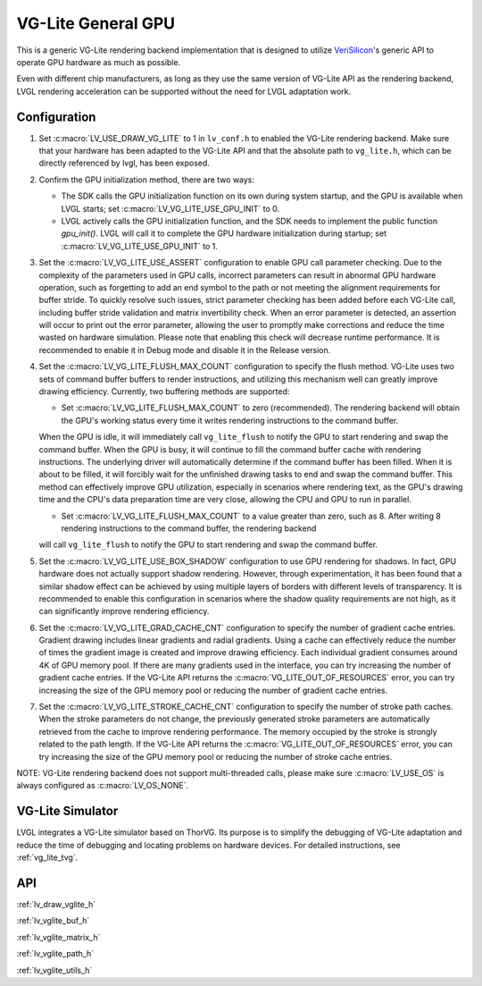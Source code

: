.. _vg_lite:

===================
VG-Lite General GPU
===================

This is a generic VG-Lite rendering backend implementation that is designed to utilize
`VeriSilicon <https://verisilicon.com/>`_'s generic API to operate GPU hardware as much as possible.

Even with different chip manufacturers, as long as they use the same version of VG-Lite API as the rendering backend,
LVGL rendering acceleration can be supported without the need for LVGL adaptation work.


Configuration
*************

1. Set :c:macro:`LV_USE_DRAW_VG_LITE` to 1 in ``lv_conf.h`` to enabled the VG-Lite rendering backend.
   Make sure that your hardware has been adapted to the VG-Lite API and that the absolute path to ``vg_lite.h``, which can be directly referenced by lvgl, has been exposed.

2. Confirm the GPU initialization method, there are two ways:

   - The SDK calls the GPU initialization function on its own during system startup, and the GPU is available when LVGL starts; set :c:macro:`LV_VG_LITE_USE_GPU_INIT` to 0.
   - LVGL actively calls the GPU initialization function, and the SDK needs to implement the public function `gpu_init()`.
     LVGL will call it to complete the GPU hardware initialization during startup; set :c:macro:`LV_VG_LITE_USE_GPU_INIT` to 1.

3. Set the :c:macro:`LV_VG_LITE_USE_ASSERT` configuration to enable GPU call parameter checking.
   Due to the complexity of the parameters used in GPU calls, incorrect parameters can result in abnormal GPU hardware operation, such as forgetting to add an end symbol
   to the path or not meeting the alignment requirements for buffer stride.
   To quickly resolve such issues, strict parameter checking has been added before each VG-Lite call, including buffer stride validation and matrix invertibility check.
   When an error parameter is detected, an assertion will occur to print out the error parameter, allowing the user to promptly make corrections and reduce the time wasted on hardware simulation.
   Please note that enabling this check will decrease runtime performance. It is recommended to enable it in Debug mode and disable it in the Release version.

4. Set the :c:macro:`LV_VG_LITE_FLUSH_MAX_COUNT` configuration to specify the flush method.
   VG-Lite uses two sets of command buffer buffers to render instructions, and utilizing this mechanism well can greatly improve drawing efficiency.
   Currently, two buffering methods are supported:

   - Set :c:macro:`LV_VG_LITE_FLUSH_MAX_COUNT` to zero (recommended). The rendering backend will obtain the GPU's working status every time it writes rendering instructions to the command buffer.

   When the GPU is idle, it will immediately call ``vg_lite_flush`` to notify the GPU to start rendering and swap the command buffer. When the GPU is busy, it will continue to fill the command buffer cache with rendering instructions.
   The underlying driver will automatically determine if the command buffer has been filled. When it is about to be filled, it will forcibly wait for the unfinished drawing tasks to end and swap the command buffer.
   This method can effectively improve GPU utilization, especially in scenarios where rendering text, as the GPU's drawing time and the CPU's data preparation time are very close, allowing the CPU and GPU to run in parallel.

   - Set :c:macro:`LV_VG_LITE_FLUSH_MAX_COUNT` to a value greater than zero, such as 8. After writing 8 rendering instructions to the command buffer, the rendering backend

   will call ``vg_lite_flush`` to notify the GPU to start rendering and swap the command buffer.

5. Set the :c:macro:`LV_VG_LITE_USE_BOX_SHADOW` configuration to use GPU rendering for shadows.
   In fact, GPU hardware does not actually support shadow rendering. However, through experimentation, it has been found that a similar shadow effect
   can be achieved by using multiple layers of borders with different levels of transparency.
   It is recommended to enable this configuration in scenarios where the shadow quality requirements are not high, as it can significantly improve rendering efficiency.

6. Set the :c:macro:`LV_VG_LITE_GRAD_CACHE_CNT` configuration to specify the number of gradient cache entries.
   Gradient drawing includes linear gradients and radial gradients. Using a cache can effectively reduce the number of times the gradient image is created and improve drawing efficiency.
   Each individual gradient consumes around 4K of GPU memory pool. If there are many gradients used in the interface, you can try increasing the number of gradient cache entries.
   If the VG-Lite API returns the :c:macro:`VG_LITE_OUT_OF_RESOURCES` error, you can try increasing the size of the GPU memory pool or reducing the number of gradient cache entries.

7. Set the :c:macro:`LV_VG_LITE_STROKE_CACHE_CNT` configuration to specify the number of stroke path caches.
   When the stroke parameters do not change, the previously generated stroke parameters are automatically retrieved from the cache to improve rendering performance.
   The memory occupied by the stroke is strongly related to the path length. If the VG-Lite API returns the :c:macro:`VG_LITE_OUT_OF_RESOURCES` error,
   you can try increasing the size of the GPU memory pool or reducing the number of stroke cache entries.

NOTE: VG-Lite rendering backend does not support multi-threaded calls, please make sure :c:macro:`LV_USE_OS` is always configured as :c:macro:`LV_OS_NONE`.


VG-Lite Simulator
*****************

LVGL integrates a VG-Lite simulator based on ThorVG.
Its purpose is to simplify the debugging of VG-Lite adaptation and reduce the time of debugging and locating problems on hardware devices.
For detailed instructions, see :ref:`vg_lite_tvg`.


API
***

:ref:`lv_draw_vglite_h`

:ref:`lv_vglite_buf_h`

:ref:`lv_vglite_matrix_h`

:ref:`lv_vglite_path_h`

:ref:`lv_vglite_utils_h`


